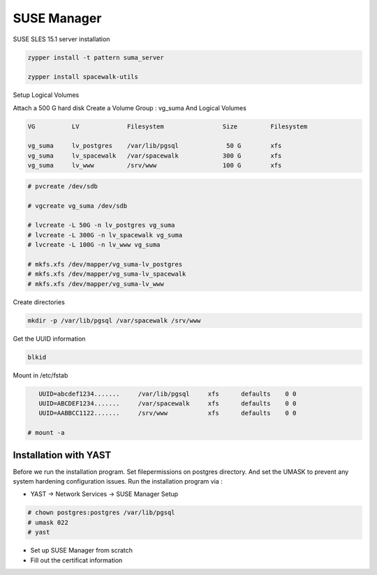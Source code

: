SUSE Manager 
============

SUSE SLES 15.1 server installation

.. code-block:: shell

      zypper install -t pattern suma_server

      zypper install spacewalk-utils


Setup Logical Volumes

Attach a 500 G hard disk
Create a Volume Group : vg_suma
And Logical Volumes

.. code-block:: shell

      VG          LV             Filesystem                Size         Filesystem

      vg_suma     lv_postgres    /var/lib/pgsql             50 G        xfs
      vg_suma     lv_spacewalk   /var/spacewalk            300 G        xfs
      vg_suma     lv_www         /srv/www                  100 G        xfs


.. code-block:: shell

   # pvcreate /dev/sdb

   # vgcreate vg_suma /dev/sdb

   # lvcreate -L 50G -n lv_postgres vg_suma
   # lvcreate -L 300G -n lv_spacewalk vg_suma
   # lvcreate -L 100G -n lv_www vg_suma

   # mkfs.xfs /dev/mapper/vg_suma-lv_postgres
   # mkfs.xfs /dev/mapper/vg_suma-lv_spacewalk
   # mkfs.xfs /dev/mapper/vg_suma-lv_www


Create directories

.. code-block:: shell

      mkdir -p /var/lib/pgsql /var/spacewalk /srv/www


Get the UUID information

.. code-block:: shell

      blkid


Mount in /etc/fstab

.. code-block:: shell

      UUID=abcdef1234.......     /var/lib/pgsql     xfs      defaults    0 0
      UUID=ABCDEF1234.......     /var/spacewalk     xfs      defaults    0 0
      UUID=AABBCC1122.......     /srv/www           xfs      defaults    0 0

   # mount -a


Installation with YAST
''''''''''''''''''''''

Before we run the installation program. Set filepermissions on postgres directory.
And set the UMASK to prevent any system hardening configuration issues.
Run the installation program via :

- YAST -> Network Services -> SUSE Manager Setup

.. code-block:: shell

      # chown postgres:postgres /var/lib/pgsql
      # umask 022      
      # yast

* Set up SUSE Manager from scratch
* Fill out the certificat information




